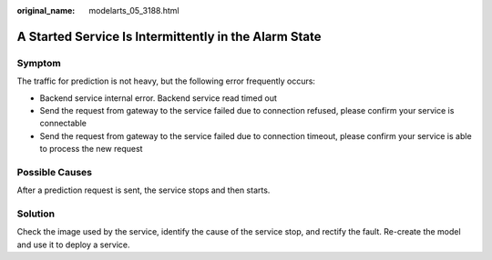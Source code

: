 :original_name: modelarts_05_3188.html

.. _modelarts_05_3188:

A Started Service Is Intermittently in the Alarm State
======================================================

Symptom
-------

The traffic for prediction is not heavy, but the following error frequently occurs:

-  Backend service internal error. Backend service read timed out
-  Send the request from gateway to the service failed due to connection refused, please confirm your service is connectable

-  Send the request from gateway to the service failed due to connection timeout, please confirm your service is able to process the new request

Possible Causes
---------------

After a prediction request is sent, the service stops and then starts.

Solution
--------

Check the image used by the service, identify the cause of the service stop, and rectify the fault. Re-create the model and use it to deploy a service.
